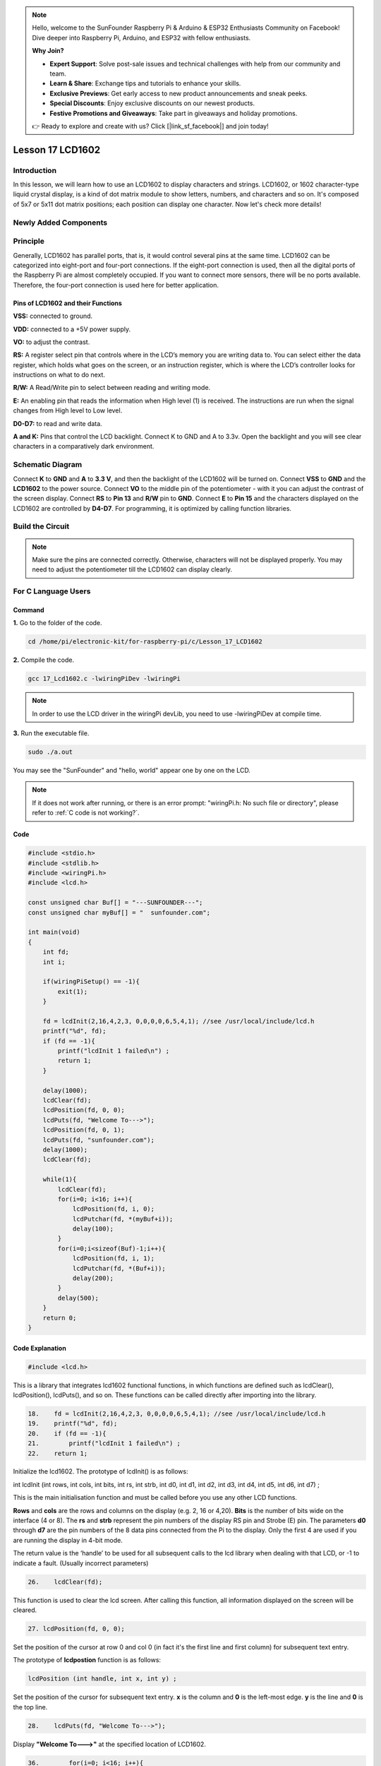 .. note::

    Hello, welcome to the SunFounder Raspberry Pi & Arduino & ESP32 Enthusiasts Community on Facebook! Dive deeper into Raspberry Pi, Arduino, and ESP32 with fellow enthusiasts.

    **Why Join?**

    - **Expert Support**: Solve post-sale issues and technical challenges with help from our community and team.
    - **Learn & Share**: Exchange tips and tutorials to enhance your skills.
    - **Exclusive Previews**: Get early access to new product announcements and sneak peeks.
    - **Special Discounts**: Enjoy exclusive discounts on our newest products.
    - **Festive Promotions and Giveaways**: Take part in giveaways and holiday promotions.

    👉 Ready to explore and create with us? Click [|link_sf_facebook|] and join today!

Lesson 17 LCD1602
============================

**Introduction**
-----------------

In this lesson, we will learn how to use an LCD1602 to display
characters and strings. LCD1602, or 1602 character-type liquid crystal
display, is a kind of dot matrix module to show letters, numbers, and
characters and so on. It's composed of 5x7 or 5x11 dot matrix positions;
each position can display one character. Now let's check more details!

**Newly Added Components**
---------------------------

.. image:: media_pi/image241.png
    :width: 800
    :align: center

**Principle**
------------------

Generally, LCD1602 has parallel ports, that is, it would control several
pins at the same time. LCD1602 can be categorized into eight-port and
four-port connections. If the eight-port connection is used, then all
the digital ports of the Raspberry Pi are almost completely occupied. If
you want to connect more sensors, there will be no ports available.
Therefore, the four-port connection is used here for better
application.

.. image:: media_pi/image176.png
    :width: 800
    :align: center

**Pins of LCD1602 and their Functions**
^^^^^^^^^^^^^^^^^^^^^^^^^^^^^^^^^^^^^^^^^

**VSS:** connected to ground.

**VDD:** connected to a +5V power supply.

**VO:** to adjust the contrast.

**RS:** A register select pin that controls where in the LCD’s memory
you are writing data to. You can select either the data register, which
holds what goes on the screen, or an instruction register, which is
where the LCD’s controller looks for instructions on what to do next.

**R/W:** A Read/Write pin to select between reading and writing mode.

**E:** An enabling pin that reads the information when High level (1) is
received. The instructions are run when the signal changes from High
level to Low level.

**D0-D7:** to read and write data.

**A and K:** Pins that control the LCD backlight. Connect K to GND and A
to 3.3v. Open the backlight and you will see clear characters in a
comparatively dark environment.

**Schematic Diagram**
----------------------

Connect **K** to **GND** and **A** to **3.3 V**, and then the backlight
of the LCD1602 will be turned on. Connect **VSS** to **GND** and the
**LCD1602** to the power source. Connect **VO** to the middle pin of the
potentiometer - with it you can adjust the contrast of the screen
display. Connect **RS** to **Pin 13** and **R/W** pin to **GND**.
Connect **E** to **Pin 15** and the characters displayed on the LCD1602
are controlled by **D4-D7**. For programming, it is optimized by calling
function libraries.

.. image:: media_pi/image242.png
    :width: 800
    :align: center

.. image:: media_pi/image259.png
    :width: 800
    :align: center

**Build the Circuit**
--------------------------

.. note::
    Make sure the pins are connected correctly. Otherwise, characters
    will not be displayed properly. You may need to adjust the potentiometer
    till the LCD1602 can display clearly.

.. image:: media_pi/image243.png
    :width: 800
    :align: center

**For C Language Users**
---------------------------

**Command**
^^^^^^^^^^^^^

**1.** Go to the folder of the code.

.. raw:: html

    <run></run>

.. code-block::

    cd /home/pi/electronic-kit/for-raspberry-pi/c/Lesson_17_LCD1602

**2.** Compile the code.

.. raw:: html

    <run></run>

.. code-block::

    gcc 17_Lcd1602.c -lwiringPiDev -lwiringPi

.. note::
    In order to use the LCD driver in the wiringPi devLib, you need to use -lwiringPiDev at compile time. 

**3.** Run the executable file.

.. raw:: html

    <run></run>

.. code-block::

    sudo ./a.out

You may see the "SunFounder" and "hello, world" 
appear one by one on the LCD.

.. note::

    If it does not work after running, or there is an error prompt: \"wiringPi.h: No such file or directory\", please refer to :ref:`C code is not working?`.

**Code**
^^^^^^^^^^^

.. code-block:: c

    #include <stdio.h>  
    #include <stdlib.h>  
    #include <wiringPi.h>  
    #include <lcd.h>  
      
    const unsigned char Buf[] = "---SUNFOUNDER---";  
    const unsigned char myBuf[] = "  sunfounder.com";  
      
    int main(void)  
    {  
        int fd;  
        int i;  
          
        if(wiringPiSetup() == -1){  
            exit(1);  
        }  
          
        fd = lcdInit(2,16,4,2,3, 0,0,0,0,6,5,4,1); //see /usr/local/include/lcd.h  
        printf("%d", fd);  
        if (fd == -1){  
            printf("lcdInit 1 failed\n") ;  
            return 1;  
        }  

        delay(1000);  
        lcdClear(fd);  
        lcdPosition(fd, 0, 0);   
        lcdPuts(fd, "Welcome To--->");  
        lcdPosition(fd, 0, 1);  
        lcdPuts(fd, "sunfounder.com");  
        delay(1000);  
        lcdClear(fd);  
      
        while(1){  
            lcdClear(fd);  
            for(i=0; i<16; i++){  
                lcdPosition(fd, i, 0);  
                lcdPutchar(fd, *(myBuf+i));  
                delay(100);  
            }  
            for(i=0;i<sizeof(Buf)-1;i++){  
                lcdPosition(fd, i, 1);  
                lcdPutchar(fd, *(Buf+i));  
                delay(200);  
            }  
            delay(500);  
        }  
        return 0;  
    }  

**Code Explanation**
^^^^^^^^^^^^^^^^^^^^^^^^^^^^^^

.. code-block:: c

    #include <lcd.h>  

This is a library that integrates lcd1602 functional functions, 
in which functions are defined such as lcdClear(), lcdPosition(), 
lcdPuts(), and so on. These functions can be called directly after 
importing into the library.

.. code-block:: c

    18.    fd = lcdInit(2,16,4,2,3, 0,0,0,0,6,5,4,1); //see /usr/local/include/lcd.h  
    19.    printf("%d", fd);  
    20.    if (fd == -1){  
    21.        printf("lcdInit 1 failed\n") ; 
    22.    return 1;       

Initialize the lcd1602. The prototype of lcdInit() is as follows:

int lcdInit (int rows, int cols, int bits, int rs, int strb,
int d0, int d1, int d2, int d3, int d4, int d5, int d6, int d7) ;

This is the main initialisation function and must be called 
before you use any other LCD functions.

**Rows** and **cols** are the rows and columns on the display 
(e.g. 2, 16 or 4,20). **Bits** is the number of bits wide on the interface 
(4 or 8). The **rs** and **strb** represent the pin numbers of the display RS 
pin and Strobe (E) pin. The parameters **d0** through **d7** are the pin 
numbers of the 8 data pins connected from the Pi to the display. 
Only the first 4 are used if you are running the display in 4-bit mode.

The return value is the ‘handle’ to be used for all subsequent calls to 
the lcd library when dealing with that LCD, or -1 to indicate a fault. 
(Usually incorrect parameters)

.. code-block:: c

    26.    lcdClear(fd);  

This function is used to clear the lcd screen. After 
calling this function, all information displayed on the screen will be cleared.

.. code-block:: c

    27. lcdPosition(fd, 0, 0);

Set the position of the cursor at row 0 and col 0 
(in fact it's the first line and first column) for 
subsequent text entry.

The prototype of **lcdpostion** function is as follows:

.. code-block:: c

    lcdPosition (int handle, int x, int y) ;

Set the position of the cursor for subsequent text entry. 
**x** is the column and **0** is the left-most edge. **y** is the line 
and **0** is the top line.

.. code-block:: c

    28.    lcdPuts(fd, "Welcome To--->");  

Display **"Welcome To--->"** at the specified location of LCD1602.

.. code-block:: c

    36.        for(i=0; i<16; i++){  
    37.            lcdPosition(fd, i, 0);  
    38.            lcdPutchar(fd, *(myBuf+i));  
    39.            delay(100);  
    40.        }  

Use the **lcdPosition()** function to place the cursor 
at col i and row 0(the top line ) for subsequent text 
entry. Then the characters in the array **myBuf []** are 
displayed one by one to the LCD1602. 

\*\  is the address of myBuf, the real address of characters stored in memory. After calling lcdPutchar(fd, \*\(myBuf+ I)), the program will find the real address of the character, read the information stored in the address, and display it on the LCD screen.

**For Python Language Users**
---------------------------------

**Command**
^^^^^^^^^^^^

**1.** Go to the folder of the code.

.. raw:: html

    <run></run>

.. code-block::

    cd /home/pi/electronic-kit/for-raspberry-pi/python

**2.** Run the code.

.. raw:: html

    <run></run>

.. code-block::

    sudo python3 17_Lcd1602.py

You may see the "SunFounder" and "hello, world" appear one by one on the
LCD.

**Code**
^^^^^^^^^^^^^

.. note::
    You can **Modify/Reset/Copy/Run/Stop** the code below. But before that, you need to go to  source code path like ``electronic-kit/for-raspberry-pi/python``. After modifying the code, you can run it directly to see the effect.

.. raw:: html

    <run></run>

.. code-block:: python

    #!/usr/bin/env python3

    from time import sleep

    class LCD:
        # commands
        LCD_CLEARDISPLAY 		= 0x01
        LCD_RETURNHOME 		    = 0x02
        LCD_ENTRYMODESET 		= 0x04
        LCD_DISPLAYCONTROL 		= 0x08
        LCD_CURSORSHIFT 		= 0x10
        LCD_FUNCTIONSET 		= 0x20
        LCD_SETCGRAMADDR 		= 0x40
        LCD_SETDDRAMADDR 		= 0x80

        # flags for display entry mode
        LCD_ENTRYRIGHT 		= 0x00
        LCD_ENTRYLEFT 		= 0x02
        LCD_ENTRYSHIFTINCREMENT 	= 0x01
        LCD_ENTRYSHIFTDECREMENT 	= 0x00

        # flags for display on/off control
        LCD_DISPLAYON 		= 0x04
        LCD_DISPLAYOFF 		= 0x00
        LCD_CURSORON 		= 0x02
        LCD_CURSOROFF 		= 0x00
        LCD_BLINKON 		= 0x01
        LCD_BLINKOFF 		= 0x00

        # flags for display/cursor shift
        LCD_DISPLAYMOVE 	= 0x08
        LCD_CURSORMOVE 		= 0x00

        # flags for display/cursor shift
        LCD_DISPLAYMOVE 	= 0x08
        LCD_CURSORMOVE 		= 0x00
        LCD_MOVERIGHT 		= 0x04
        LCD_MOVELEFT 		= 0x00

        # flags for function set
        LCD_8BITMODE 		= 0x10
        LCD_4BITMODE 		= 0x00
        LCD_2LINE 			= 0x08
        LCD_1LINE 			= 0x00
        LCD_5x10DOTS 		= 0x04
        LCD_5x8DOTS 		= 0x00

        def __init__(self, pin_rs=27, pin_e=22, pins_db=[25, 24, 23, 18], GPIO = None):
            # Emulate the old behavior of using RPi.GPIO if we haven't been given
            # an explicit GPIO interface to use
            if not GPIO:
                import RPi.GPIO as GPIO
                self.GPIO = GPIO
                self.pin_rs = pin_rs
                self.pin_e = pin_e
                self.pins_db = pins_db

                self.used_gpio = self.pins_db[:]
                self.used_gpio.append(pin_e)
                self.used_gpio.append(pin_rs)

                self.GPIO.setwarnings(False)
                self.GPIO.setmode(GPIO.BCM)
                self.GPIO.setup(self.pin_e, GPIO.OUT)
                self.GPIO.setup(self.pin_rs, GPIO.OUT)

                for pin in self.pins_db:
                    self.GPIO.setup(pin, GPIO.OUT)

            self.write4bits(0x33) # initialization
            self.write4bits(0x32) # initialization
            self.write4bits(0x28) # 2 line 5x7 matrix
            self.write4bits(0x0C) # turn cursor off 0x0E to enable cursor
            self.write4bits(0x06) # shift cursor right

            self.displaycontrol = self.LCD_DISPLAYON | self.LCD_CURSOROFF | self.LCD_BLINKOFF

            self.displayfunction = self.LCD_4BITMODE | self.LCD_1LINE | self.LCD_5x8DOTS
            self.displayfunction |= self.LCD_2LINE

            """ Initialize to default text direction (for romance languages) """
            self.displaymode =  self.LCD_ENTRYLEFT | self.LCD_ENTRYSHIFTDECREMENT
            self.write4bits(self.LCD_ENTRYMODESET | self.displaymode) #  set the entry mode

            self.clear()

        def begin(self, cols, lines):
            if (lines > 1):
                self.numlines = lines
                self.displayfunction |= self.LCD_2LINE
                self.currline = 0

        def home(self):
            self.write4bits(self.LCD_RETURNHOME) # set cursor position to zero
            self.delayMicroseconds(3000) # this command takes a long time!
        
        def clear(self):
            self.write4bits(self.LCD_CLEARDISPLAY) # command to clear display
            self.delayMicroseconds(3000)	# 3000 microsecond sleep, clearing the display takes a long time

        def setCursor(self, col, row):
            self.row_offsets = [ 0x00, 0x40, 0x14, 0x54 ]

            if ( row > self.numlines ): 
                row = self.numlines - 1 # we count rows starting w/0

            self.write4bits(self.LCD_SETDDRAMADDR | (col + self.row_offsets[row]))

        def noDisplay(self): 
            # Turn the display off (quickly)
            self.displaycontrol &= ~self.LCD_DISPLAYON
            self.write4bits(self.LCD_DISPLAYCONTROL | self.displaycontrol)

        def display(self):
            # Turn the display on (quickly)
            self.displaycontrol |= self.LCD_DISPLAYON
            self.write4bits(self.LCD_DISPLAYCONTROL | self.displaycontrol)

        def noCursor(self):
            # Turns the underline cursor on/off
            self.displaycontrol &= ~self.LCD_CURSORON
            self.write4bits(self.LCD_DISPLAYCONTROL | self.displaycontrol)

        def cursor(self):
            # Cursor On
            self.displaycontrol |= self.LCD_CURSORON
            self.write4bits(self.LCD_DISPLAYCONTROL | self.displaycontrol)

        def noBlink(self):
            # Turn on and off the blinking cursor
            self.displaycontrol &= ~self.LCD_BLINKON
            self.write4bits(self.LCD_DISPLAYCONTROL | self.displaycontrol)

        def noBlink(self):
            # Turn on and off the blinking cursor
            self.displaycontrol &= ~self.LCD_BLINKON
            self.write4bits(self.LCD_DISPLAYCONTROL | self.displaycontrol)

        def DisplayLeft(self):
            # These commands scroll the display without changing the RAM
            self.write4bits(self.LCD_CURSORSHIFT | self.LCD_DISPLAYMOVE | self.LCD_MOVELEFT)

        def scrollDisplayRight(self):
            # These commands scroll the display without changing the RAM
            self.write4bits(self.LCD_CURSORSHIFT | self.LCD_DISPLAYMOVE | self.LCD_MOVERIGHT);

        def leftToRight(self):
            # This is for text that flows Left to Right
            self.displaymode |= self.LCD_ENTRYLEFT
            self.write4bits(self.LCD_ENTRYMODESET | self.displaymode);

        def rightToLeft(self):
            # This is for text that flows Right to Left
            self.displaymode &= ~self.LCD_ENTRYLEFT
            self.write4bits(self.LCD_ENTRYMODESET | self.displaymode)

        def autoscroll(self):
            # This will 'right justify' text from the cursor
            self.displaymode |= self.LCD_ENTRYSHIFTINCREMENT
            self.write4bits(self.LCD_ENTRYMODESET | self.displaymode)

        def noAutoscroll(self): 
            # This will 'left justify' text from the cursor
            self.displaymode &= ~self.LCD_ENTRYSHIFTINCREMENT
            self.write4bits(self.LCD_ENTRYMODESET | self.displaymode)

        def write4bits(self, bits, char_mode=False):
            # Send command to LCD
            self.delayMicroseconds(1000) # 1000 microsecond sleep
            bits=bin(bits)[2:].zfill(8)
            self.GPIO.output(self.pin_rs, char_mode)
            for pin in self.pins_db:
                self.GPIO.output(pin, False)
            for i in range(4):
                if bits[i] == "1":
                    self.GPIO.output(self.pins_db[::-1][i], True)
            self.pulseEnable()
            for pin in self.pins_db:
                self.GPIO.output(pin, False)
            for i in range(4,8):
                if bits[i] == "1":
                    self.GPIO.output(self.pins_db[::-1][i-4], True)
            self.pulseEnable()

        def delayMicroseconds(self, microseconds):
            seconds = microseconds / float(1000000)	# divide microseconds by 1 million for seconds
            sleep(seconds)

        def pulseEnable(self):
            self.GPIO.output(self.pin_e, False)
            self.delayMicroseconds(1)		# 1 microsecond pause - enable pulse must be > 450ns 
            self.GPIO.output(self.pin_e, True)
            self.delayMicroseconds(1)		# 1 microsecond pause - enable pulse must be > 450ns 
            self.GPIO.output(self.pin_e, False)
            self.delayMicroseconds(1)		# commands need > 37us to settle

        def message(self, text):
            # Send string to LCD. Newline wraps to second line
            for char in text:
                if char == '\n':
                    self.write4bits(0xC0) # next line
                else:
                    self.write4bits(ord(char),True)
        
        def destroy(self):
            self.GPIO.cleanup(self.used_gpio)

    def print_msg():
        print ("========================================")
        print ("|                LCD1602               |")
        print ("|    ------------------------------    |")
        print ("|         D4 connect to BCM25          |")
        print ("|         D5 connect to BCM24          |")
        print ("|         D6 connect to BCM23          |")
        print ("|         D7 connect to BCM18          |")
        print ("|         RS connect to BCM27          |")
        print ("|         CE connect to BCM22          |")
        print ("|          RW connect to GND           |")
        print ("|                                      |")
        print ("|           Control LCD1602            |")
        print ("|                                      |")
        print ("|                            SunFounder|")
        print ("========================================\n")
        print ('Program is running...')
        print ('Please press Ctrl+C to end the program...')
        #input ("Press Enter to begin\n")

    def main():
        global lcd
        print_msg()
        lcd = LCD()
        line0 = "  sunfounder.com"
        line1 = "---SUNFOUNDER---"

        lcd.clear()
        lcd.message("Welcome to --->\n  sunfounder.com")
        sleep(3)

        msg = "%s\n%s" % (line0, line1)
        while True:
            lcd.begin(0, 2)
            lcd.clear()
            for i in range(0, len(line0)):
                lcd.setCursor(i, 0)
                lcd.message(line0[i])
                sleep(0.1)
            for i in range(0, len(line1)):
                lcd.setCursor(i, 1)
                lcd.message(line1[i])
                sleep(0.1)
            sleep(1)

    if __name__ == '__main__':
        try:
            main()
        except KeyboardInterrupt:
            lcd.clear()
            lcd.destroy()
        

.. note::
    Because the source code contains so many definitions, we only list
    few code here. Please download the complete code from the address marked
    in the document.

**Code Explanation**
^^^^^^^^^^^^^^^^^^^^^^^^^^

.. code-block::

    1.     line0 = "  sunfounder.com"  
    2.     line1 = "---SUNFOUNDER---"  

Define 2 lines of characters that will be displayed on the LCD 1602.

.. code-block::

    1.     lcd.message("Welcome to --->\n  sunfounder.com")  

On LCD1602, **"Welcome to --->\n  sunfounder.com"** pops up.

.. code-block::

    1.         lcd.begin(0, 2)  

Initializes the LCD screen and specifies the dimensions 
(width and height) of the display. begin() function needs 
to be called before any other LCD library commands. 

.. code-block::

    1.         lcd.clear() 
     
This function is used to clear the lcd screen. After 
calling this function, all information displayed on 
the screen will be cleared.

.. code-block::

    1.             lcd.setCursor(i, 0)  

Set the position of the cursor at col i and row 
0 (the first line) for subsequent text entry.

.. code-block::

    1.             lcd.message(line0[i])  

The characters in the array **line0[]** will be displayed 
at the specified location one by one.

**Phenomenon Picture**
-----------------------

.. image:: media_pi/image179.jpeg
    :width: 800
    :align: center

